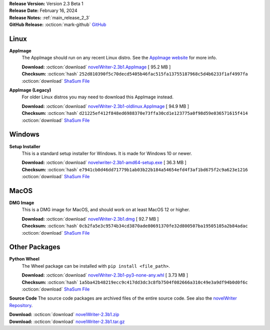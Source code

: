 .. _AppImage website: https://appimage.org/
.. _Ubuntu: https://ubuntu.com/
.. _Debian: https://www.debian.org/
.. _Linux Mint: https://linuxmint.com/
.. _novelWriter Repository: https://github.com/vkbo/novelWriter/

| **Release Version:** Version 2.3 Beta 1
| **Release Date:** February 16, 2024
| **Release Notes:** :ref:`main_release_2_3`
| **GitHub Release:** :octicon:`mark-github` `GitHub <https://github.com/vkbo/novelWriter/releases/tag/v2.3b1>`__

Linux
-----

**AppImage**
   The AppImage should run on any recent Linux distro. See the `AppImage website`_ for more info.

   | **Download:** :octicon:`download` `novelWriter-2.3b1.AppImage <https://github.com/vkbo/novelWriter/releases/download/v2.3b1/novelWriter-2.3b1.AppImage>`__ [ 95.2 MB ]
   | **Checksum:** :octicon:`hash` ``252d810390f5c70decd5405b46fac515fa13755187968c5d4b6233f1af4997fa`` :octicon:`download` `ShaSum File <https://github.com/vkbo/novelWriter/releases/download/v2.3b1/novelWriter-2.3b1.AppImage.sha256>`__

**AppImage (Legacy)**
   For older Linux distros you may need to download this AppImage instead.

   | **Download:** :octicon:`download` `novelWriter-2.3b1-oldlinux.AppImage <https://github.com/vkbo/novelWriter/releases/download/v2.3b1/novelWriter-2.3b1-oldlinux.AppImage>`__ [ 94.9 MB ]
   | **Checksum:** :octicon:`hash` ``d21225ef412f848ed6988370e73ffa30cd1e123775a0f98d59e036571615f414`` :octicon:`download` `ShaSum File <https://github.com/vkbo/novelWriter/releases/download/v2.3b1/novelWriter-2.3b1-oldlinux.AppImage.sha256>`__


Windows
-------

**Setup Installer**
   This is a standard setup installer for Windows. It is made for Windows 10 or newer.

   | **Download:** :octicon:`download` `novelwriter-2.3b1-amd64-setup.exe <https://github.com/vkbo/novelWriter/releases/download/v2.3b1/novelwriter-2.3b1-amd64-setup.exe>`__ [ 36.3 MB ]
   | **Checksum:** :octicon:`hash` ``e7941cb0d46dd71779b1ab03b22b184a54654efd4f3af1bd675f2c9a623e1216`` :octicon:`download` `ShaSum File <https://github.com/vkbo/novelWriter/releases/download/v2.3b1/novelwriter-2.3b1-amd64-setup.exe.sha256>`__


MacOS
-----

**DMG Image**
   This is a DMG image for MacOS, and should work on at least MacOS 12 or higher.

   | **Download:** :octicon:`download` `novelWriter-2.3b1.dmg <https://github.com/vkbo/novelWriter/releases/download/v2.3b1/novelWriter-2.3b1.dmg>`__ [ 92.7 MB ]
   | **Checksum:** :octicon:`hash` ``0cb2fa5e3c9574b34cd3870ade80691370fe32d800507ba19505105a2b84adac`` :octicon:`download` `ShaSum File <https://github.com/vkbo/novelWriter/releases/download/v2.3b1/novelWriter-2.3b1.dmg.sha256>`__


Other Packages
--------------

**Python Wheel**
   The Wheel package can be installed with ``pip install <file_path>``.

   | **Download:** :octicon:`download` `novelWriter-2.3b1-py3-none-any.whl <https://github.com/vkbo/novelWriter/releases/download/v2.3b1/novelWriter-2.3b1-py3-none-any.whl>`__ [ 3.73 MB ]
   | **Checksum:** :octicon:`hash` ``1a5ba42b48219ecc9c417dd3dc3c8fb7504f082666a310c49e3a9df94b0d0f6c`` :octicon:`download` `ShaSum File <https://github.com/vkbo/novelWriter/releases/download/v2.3b1/novelWriter-2.3b1-py3-none-any.whl.sha256>`__

**Source Code**
The source code packages are archived files of the entire source code. See also the `novelWriter Repository`_.

| **Download:** :octicon:`download` `novelWriter-2.3b1.zip <https://api.github.com/repos/vkbo/novelWriter/zipball/v2.3b1>`__
| **Download:** :octicon:`download` `novelWriter-2.3b1.tar.gz <https://api.github.com/repos/vkbo/novelWriter/tarball/v2.3b1>`__
